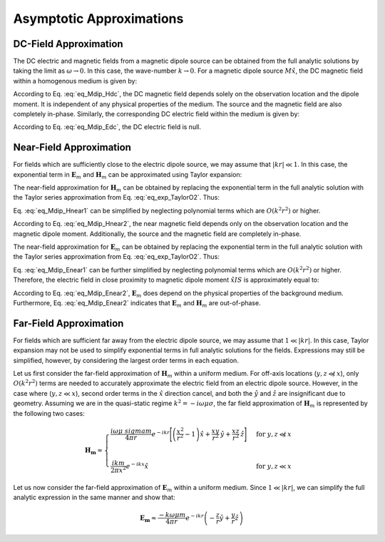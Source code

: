.. _frequency_domain_magnetic_dipole_asymptotics:

Asymptotic Approximations
=========================

.. purpose::

    Here, simplified expressions for the electric and magnetic fields are presented for several cases.
    By examining simplified expressions, we can more easily see how the fields depend on certain parameters. 


.. _frequency_domain_magnetic_dipole_asymptotics_DC:

DC-Field Approximation
----------------------

The DC electric and magnetic fields from a magnetic dipole source can be obtained from the full analytic solutions by taking the limit as :math:`\omega \rightarrow 0`.
In this case, the wave-number :math:`k \rightarrow 0`.
For a magnetic dipole source :math:`M \hat x`, the DC magnetic field within a homogenous medium is given by:

.. math::
	\lim_{\omega \rightarrow 0} \mathbf{H_m} = \frac{m}{4 \pi r^3} \left[ \left(\frac{3x^2}{r^2} - 1 \right) \hat{x} + \frac{3xy}{r^2} \hat{y} + \frac{3xz}{r^2} \hat{z} \right]
	:label: eq_Mdip_Hdc

According to Eq. :eq:`eq_Mdip_Hdc`, the DC magnetic field depends solely on the observation location and the dipole moment. It is independent of any physical properties of the medium.
The source and the magnetic field are also completely in-phase.
Similarly, the corresponding DC electric field within the medium is given by:

.. math::
	\lim_{\omega \rightarrow 0} \mathbf{E_m} = 0
	:label: eq_Mdip_Edc

According to Eq. :eq:`eq_Mdip_Edc`, the DC electric field is null.

.. _frequency_domain_magnetic_dipole_asymptotics_near:

Near-Field Approximation
------------------------

For fields which are sufficiently close to the electric dipole source, we may assume that :math:`| kr | \ll 1`.
In this case, the exponential term in :math:`\mathbf{E}_m` and :math:`\mathbf{H}_m` can be approximated using Taylor expansion:

.. math::
	e^{-ikr} \approx 1 - ikr + O \left ( k^2 r^2 \right )
	:label: eq_exp_TaylorO2

The near-field approximation for :math:`\mathbf{H}_m` can be obtained by replacing the exponential term in the full analytic solution with the Taylor series approximation from Eq. :eq:`eq_exp_TaylorO2`.
Thus:

.. math::
	\begin{split}
	\mathbf{H_m} \approx \frac{m}{4 \pi r^3} \Big ( 1 - ikr + O ( k^2 r^2 ) \Big ) \Bigg [ \Bigg ( & \frac{x^2}{r^2} \hat{x} + \frac{xy}{r^2} \hat{y} + \frac{xz}{r^2} \hat{z} \Bigg ) ... \\ 
	& \Big ( -k^2 r^2 + 3ikr +3 \Big ) + \Big ( k^2 r^2 - ikr -1 \Big ) \hat{x} \Bigg ]
	\end{split}
	:label: eq_Mdip_Hnear1

Eq. :eq:`eq_Mdip_Hnear1` can be simplified by neglecting polynomial terms which are :math:`O(k^2 r^2)` or higher.

.. math::
	\mathbf{H_m} \approx \frac{m}{4 \pi r^3} \left[ \left(\frac{3x^2}{r^2} - 1 \right) \hat{x} + \frac{3xy}{r^2} \hat{y} + \frac{3xz}{r^2} \hat{z} \right] + O(k^2 r^2 )
	:label: eq_Mdip_Hnear2

According to Eq. :eq:`eq_Mdip_Hnear2`, the near magnetic field depends only on the observation location and the magnetic dipole moment.
Additionally, the source and the magnetic field are completely in-phase.

The near-field approximation for :math:`\mathbf{E}_m` can be obtained by replacing the exponential term in the full analytic solution with the Taylor series approximation from Eq. :eq:`eq_exp_TaylorO2`.
Thus:

.. math::
	\mathbf{E_m} \approx \frac{i \omega \mu m}{4 \pi r^2} \left( ikr + 1 \right ) \left ( 1 - ikr + O \left ( k^2 r^2 \right ) \right ) \left( -\frac{z}{r} \hat{y} + \frac{y}{r} \hat{z} \right)
	:label: eq_Mdip_Enear1

Eq. :eq:`eq_Mdip_Enear1` can be further simplified by neglecting polynomial terms which are :math:`O(k^2 r^2)` or higher.
Therefore, the electric field in close proximity to magnetic dipole moment :math:`\hat x I S` is approximately equal to:

.. math::
	\mathbf{E_m} \approx \frac{i \omega \mu m}{4 \pi r^2} \left( -\frac{z}{r} \hat{y} + \frac{y}{r} \hat{z} \right) + O(k^2 r^2 )
	:label: eq_Mdip_Enear2

According to Eq. :eq:`eq_Mdip_Enear2`, :math:`\mathbf{E}_m` does depend on the physical properties of the background medium.
Furthermore, Eq. :eq:`eq_Mdip_Enear2` indicates that :math:`\mathbf{E}_m` and :math:`\mathbf{H}_m` are out-of-phase.

Far-Field Approximation
-----------------------

For fields which are sufficient far away from the electric dipole source, we may assume that :math:`1 \ll | kr |`.
In this case, Taylor expansion may not be used to simplify exponential terms in full analytic solutions for the fields.
Expressions may still be simplified, however, by considering the largest order terms in each equation.

Let us first consider the far-field approximation of :math:`\mathbf{H}_m` within a uniform medium.
For off-axis locations (:math:`y,z \not \ll x`), only :math:`O (k^2r^2)` terms are needed to accurately approximate the electric field from an electric dipole source.
However, in the case where (:math:`y,z \ll x`), second order terms in the :math:`\hat x` direction cancel, and both the :math:`\hat y` and :math:`\hat z` are insignificant due to geometry.
Assuming we are in the quasi-static regime :math:`k^2 = - i \omega \mu \sigma`, the far field approximation of :math:`\mathbf{H}_m` is represented by the following two cases:

.. math::
	\mathbf{H_m} \approx
	\begin{cases}
	\dfrac{i \omega \mu \ sigma m}{4 \pi r} e^{-ikr} \Bigg [ \left ( \dfrac{x^2}{r^2} - 1 \right ) \hat x + \dfrac{xy}{r^2} \, \hat y + \dfrac{xz}{r^2} \, \hat z \Bigg ] \; \; &\textrm{for} \; \; y,z \not \ll x \\
	\; & \; \\
	\dfrac{ik m}{2 \pi x^2} e^{-ikx} \hat x &\textrm{for} \; \; y,z \ll x
	\end{cases}

Let us now consider the far-field approximation of :math:`\mathbf{E}_m` within a uniform medium.
Since :math:`1 \ll | kr |`, we can simplify the full analytic expression in the same manner and show that:

.. math::
	\mathbf{E_m} \approx \frac{-k \omega \mu m}{4\pi r} e^{-ikr} \left ( -\frac{z}{r}\hat y + \frac{y}{r}\hat z \right )




